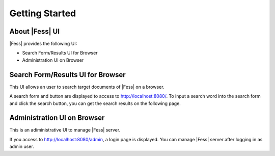 =========================
Getting Started
=========================

About |Fess| UI
=============

|Fess| provides the following UI:

-  Search Form/Results UI for Browser

-  Administration UI on Browser

Search Form/Results UI for Browser
==================================

This UI allows an user to search target documents of |Fess| on a browser.

A search form and button are displayed to access to
http://localhost:8080/. To input a search word into the search form
and click the search button, you can get the search results on the
following page.

|Display the search result on a browser|

Administration UI on Browser
============================

This is an adiministrative UI to manage |Fess| server. 

If you access to http://localhost:8080/admin, a login page is
displayed. You can manage |Fess| server after logging in as admin user.

.. |Display the search result on a browser| image:: ../resources/images/en/fess_search_result.png
